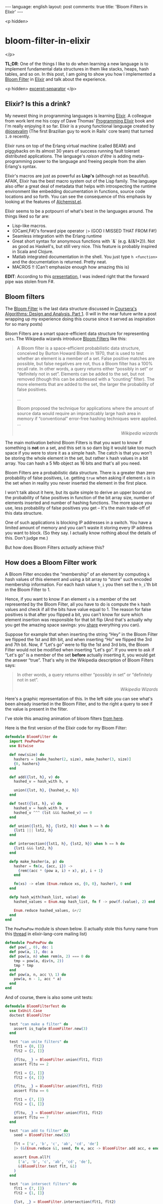 #+OPTIONS: -*- eval: (org-jekyll-mode); eval: (writegood-mode) -*-
#+AUTHOR: Renan Ranelli (renanranelli@gmail.com)
#+OPTIONS: toc:nil n:3
#+STARTUP: oddeven
#+STARTUP: hidestars
#+BEGIN_HTML
---
language: english
layout: post
comments: true
title: 'Bloom Filters in Elixir'
---
#+END_HTML

<p hidden>
* bloom-filter-in-elixir
</p>

  *TL;DR*: One of the things I like to do when learning a new language is to
  implement fundamental data structures in them like stacks, heaps, hash tables,
  and so on. In this post, I am going to show you how I implemented a [[http://en.wikipedia.org/wiki/Bloom_filter][Bloom
  Filter]] in [[http://elixir-lang.org/][Elixir]] and talk about the experience.

  <p hidden> _excerpt-separator_ </p>

** Elixir? Is this a drink?

   My newest thing in programming languages is learning [[http://elixir-lang.org/][Elixir]]. A colleague from
   work lent me his copy of Dave Thomas' [[https://pragprog.com/book/elixir/programming-elixir][Programming Elixir]] book and I'm really
   enjoying it so far. Elixir is a young functional language created by
   [[https://twitter.com/josevalim][@josevalim]] (The first Brazilian guy to work in Rails' core team) that turned
   =1.0= recently.

   Elixir runs on top of the Erlang virtual machine (called BEAM) and piggybacks
   on its almost 30 years of success running fault tolerant distributed
   applications. The language's /raison d'être/ is adding meta-programming power
   to the language and freeing people from the alien Erlang's syntax.

   Elixir's macros are just as powerful as *Lisp's* (although not as beautiful).
   AFAIK, Elixir has the best macro system out of the Lisp family. The language
   also offer a great deal of metadata that helps with introspecting the runtime
   environment like embedding documentation in functions, source code locations
   and so forth. You can see the consequence of this emphasis by looking at the
   features of [[https://github.com/tonini/alchemist.el][Alchemist.el]].

   Elixir seems to be a potpourri of what's best in the languages around. The
   things liked so far are:

   - Lisp-like macros.
   - {OCaml,F#}'s forward pipe operator =|>= (GOD I MISSED THAT FROM F#!)
   - Seamless integration with the Erlang runtime
   - Great short syntax for anonymous functions with `&` (e.g. &(&1*2)). Not as
     good as Haskell's, but still very nice. This feature is probably inspired
     in Scala and Clojure.
   - Matlab integrated documentation in the shell. You just type =h <function>=
     and the documentation is returned. Pretty neat.
   - MACROS !! (Can't emphasize enough how amazing this is)

   *EDIT*: According to this [[http://www.erlang-factory.com/static/upload/media/1394467979871467brucetate.pdf][presentation]], I was indeed right that the forward
   pipe was stolen from F#.

** Bloom filters

   The [[http://en.wikipedia.org/wiki/Bloom_filter][Bloom Filter]] is the last data structure discussed in [[http://coursera.org][Coursera's]]
   [[https://www.coursera.org/course/algo][Algorithms: Design and Analysis, Part 1]]. (I will in the near future write a
   post wrapping up my experience doing this course since it served as
   inspiration for so many posts)

   Bloom Filters are a smart space-efficient data structure for representing
   =sets=. The Wikipedia wizards introduce [[http://en.wikipedia.org/wiki/Bloom_filter][Bloom Filters]] like this:

#+begin_quote
A Bloom filter is a space-efficient probabilistic data structure, conceived by
Burton Howard Bloom in 1970, that is used to test whether an element is a member
of a set. False positive matches are possible, but false negatives are not, thus
a Bloom filter has a 100% recall rate. In other words, a query returns either
“possibly in set” or “definitely not in set”. Elements can be added to the set,
but not removed (though this can be addressed with a “counting” filter). The
more elements that are added to the set, the larger the probability of false
positives.

...

Bloom proposed the technique for applications where the amount of source data
would require an impracticably large hash area in memory if “conventional”
error-free hashing techniques were applied. ...

@@html:<div align="right"><i>@@

Wikipedia wizards

@@html:</i></div>@@
#+end_quote

   The main motivation behind Bloom Filters is that you want to know if
   something is *not* on a set, and this set is so darn big it would take too
   much space if you were to store it as a simple hash. The catch is that you
   won't be storing the whole element in the set, but rather =k= hash values in
   a bit array. You can hash a 5 Mb object as 16 bits and that's all you need.

   Bloom Filters are a probabilistic data structure. There is a greater than
   zero probability of false positives, i.e. getting =true= when asking if
   element =x= is in the set when in reality you never inserted the element in
   the first place.

   I won't talk about it here, but its quite simple to derive an upper bound on
   the probability of false positives in function of the bit array size, number
   of elements inserted and number of hashing functions. The more space you use,
   less probability of false positives you get -- It's the main trade-off of
   this data structure.

   One of such applications is blocking IP addresses in a switch. You have a
   limited amount of memory and you can't waste it storing every IP address you
   want to block. (So they say. I actually know nothing about the details of
   this. Don't judge me.)

   But how does Bloom Filters /actually/ achieve this?

** How does a Bloom Filter work

   A Bloom Filter encodes the “membership” of an element by computing =k= hash
   values of this element and using a bit array to “store” such encoded
   membership information. For each hash value =h_i= you then set the =h_i='th
   bit in the Bloom Filter to 1.

   Hence, if you want to know if an element =x= is a member of the set
   represented by the Bloom Filter, all you have to do is compute the =k= hash
   values and check if all the bits have value equal to 1. The reason for false
   positives is that after you flipped a bit, you can't know for sure which
   element insertion was responsible for that bit flip (And that's actually why
   you get the amazing space savings: you _share_ everything you can).

   Suppose for example that when inserting the string “Hey” in the Bloom Filter
   we flipped the 1st and 8th bit, and when inserting “Ho” we flipped the 3rd
   and 7th bit. Now, if “Let's go” were to flip the 1st and 3rd bits, the Bloom
   Filter would not be modified when inserting “Let's go”. If you were to ask if
   “Let's go” is a member of the set *before* actually inserting it, you would
   get the answer “true”. That's why in the Wikipedia description of Bloom
   Filters says:

#+begin_quote
In other words, a query returns either “possibly in set” or “definitely not in
set”.

@@html:<div align="right"><i>@@

Wikipedia Wizards

@@html:</i></div>@@
#+end_quote

   Here's a graphic representation of this. In the left side you can see what's
   been already inserted in the Bloom Filter, and to the right a query to see if
   the value is present in the filter.

   [[//public/bloom_filter.png]]

   I've stole this amazing animation of bloom filters [[http://www.jasondavies.com/bloomfilter/][from here]].

   Here is the first version of the Elixir code for my Bloom Filter:

#+begin_src elixir
defmodule BloomFilter do
  import PewPewPow
  use Bitwise

  def new(size) do
    hashers = [make_hasher(2, size), make_hasher(3, size)]
    {0, hashers}
  end

  def add({lst, h}, v) do
    hashed_v = hash_with h, v

    union({lst, h}, {hashed_v, h})
  end

  def test({lst, h}, v) do
    hashed_v = hash_with h, v
    hashed_v ^^^ (lst &&& hashed_v) == 0
  end

  def union({lst1, h}, {lst2, h}) when h == h do
    {lst1 ||| lst2, h}
  end

  def intersection({lst1, h}, {lst2, h}) when h == h do
    {lst1 &&& lst2, h}
  end

  defp make_hasher(a, p) do
    hasher = fn(x, {acc, i}) ->
      {rem((acc * (pow a, i) + x), p), i + 1}
    end

    fn(xs) -> elem (Enum.reduce xs, {0, 0}, hasher), 0 end
  end

  defp hash_with(hash_list, value) do
    hashed_values = Enum.map hash_list, fn f -> pow(f.(value), 2) end

    Enum.reduce hashed_values, &+/2
  end
end
#+end_src

   The =PewPewPow= module is shown below. (I actually stole this funny name from
   this
   [[https://groups.google.com/forum/#!msg/elixir-lang-core/m7NKiapMMPc/anfM1zIOTasJ][thread]]
   in elixir-lang-core mailing list)

#+begin_src elixir
defmodule PewPewPow do
  def pow(_, 0), do: 1
  def pow(a, 1), do: a
  def pow(a, n) when rem(n, 2) === 0 do
    tmp = pow(a, div(n, 2))
    tmp * tmp
  end
  def pow(a, n, acc \\ 1) do
    pow(a, n - 1, acc * a)
  end
end
#+end_src

   And of course, there is also some unit tests:

#+begin_src elixir
defmodule BloomFilterTest do
  use ExUnit.Case
  doctest BloomFilter

  test "can make a filter" do
    assert is_tuple BloomFilter.new(3)
  end

  test "can unite filters" do
    flt1 = {0, []}
    flt2 = {2, []}

    {fltu, _} = BloomFilter.union(flt1, flt2)
    assert fltu == 2

    flt1 = {2, []}
    flt2 = {4, []}

    {fltu, _} = BloomFilter.union(flt1, flt2)
    assert fltu == 6

    flt1 = {7, []}
    flt2 = {1, []}

    {fltu, _} = BloomFilter.union(flt1, flt2)
    assert fltu == 7
  end

  test "can add to filter" do
    seed = BloomFilter.new(32)

    flt = ['a', 'b', 'c', 'ab', 'cd', 'de']
    |> (&(Enum.reduce &1, seed, fn e, acc -> BloomFilter.add acc, e end)).()

    assert Enum.all?(
      ['a', 'b', 'c', 'ab', 'cd', 'de'],
      &(BloomFilter.test flt, &1)
    )
  end

  test "can intersect filters" do
    flt1 = {7, []}
    flt2 = {1, []}

    {lst, _} = BloomFilter.intersection(flt1, flt2)
    assert lst == 1

    flt1 = {6, []}
    flt2 = {2, []}

    {lst, _} = BloomFilter.intersection(flt1, flt2)
    assert lst == 2

    flt1 = {7, []}
    flt2 = {6, []}

    {lst, _} = BloomFilter.intersection(flt1, flt2)
    assert lst == 6
  end
end
#+end_src

   Elixir ships with ExUnit, an implementation of the =xUnit= framework so
   familiar to us former {C#,Java} programmers.

   Please ignore my total disregard to the hash functions and to the number of
   those. Just imagine that we would just pass a list of hashing functions to
   =BloomFilter.new=. My example is also only capable of hashing
   strings. We can change this by just modifying the function returned by
   =make_hasher=, but I won't do it because I'm lazy.

   You can see that the bulk of the operations =add=, =union= and =intersection=
   are just Bitwise operations, which are _blazingly_ fast. (=&&&= is bitwise
   =AND=, =^^^= is bitwise =XOR= and =|||= is bitwise =OR=).

*** Bitwise sorcery

    One of the nice tricks I learned there is how to check if all the /ones/ in
    a bit array are also /ones/ in other bit array (More or less that one bit
    array is /contained/ in the other. I don't know if this has an actual name.
    I wish I had a CS degree...). First, we have to get a hold of the common
    bits in those arrays. We can do this with bitwise =AND=.

    For example, suppose =a <- 01010101= and =b <- 00001111=. =a AND b= would
    then return =00000101=.

    Now, if this result is =equal= to the value of =a=, we can say that all the
    bits flipped in =a= are also flipped in =b=. To check that equality, we use
    the property that =a XOR a= is always =0=. Therefore, if =(a XOR (bloom OR
    a))= is not =0=, we know for sure that =a= is *not* a member of the set.
    Otherwise, /maybe/ a is a member of the set.

** Examples of usage

   Wikipedia has a list of high-profile projects that apply Bloom Filters:

#+begin_quote
   - Google BigTable and Apache Cassandra use Bloom filters to reduce the disk
     lookups for non-existent rows or columns. Avoiding costly disk lookups
     considerably increases the performance of a database query operation.
   - The Google Chrome web browser used to use a Bloom filter to identify
     malicious URLs. Any URL was first checked against a local Bloom filter, and
     only if the Bloom filter returned a positive result was a full check of the
     URL performed (and the user warned, if that too returned a positive
     result).
   - The Squid Web Proxy Cache uses Bloom filters for cache digests.
   - Bitcoin uses Bloom filters to speed up wallet synchronization.
   - The Venti archival storage system uses Bloom filters to detect previously
     stored data.
   - The SPIN model checker uses Bloom filters to track the reachable state
     space for large verification problems.
   - The Cascading analytics framework uses Bloom filters to speed up asymmetric
     joins, where one of the joined data sets is significantly larger than the
     other (often called Bloom join in the database literature).
   - The Exim Mail Transfer Agent uses bloom filters in its rate-limit
     feature.
@@html:<div align="right"><i>@@

Wikipedia wizards

@@html:</i></div>@@
#+end_quote

** Conclusion

   Elixir is pretty nice. Being able to define multiple entry points to a
   function is great and saves us a *lot* of branching.

   As an aside, consider how I implemented the =union= operation:

#+begin_src elixir
  def union({lst1, h}, {lst2, h}) when h == h do
    {lst1 ||| lst2, h}
  end
#+end_src

   It makes no sense to =unite= two bloom filters that used different hash
   functions. This validation happens in the guard clause <code>when h ==
   h</code>, and does not imply in branching in the function body. Pretty
   elegant and concise.

   I'm looking forward to working with Elixir. The whole language just "feels
   right".

   That's it.

   *EDIT*: Há! I even got a [[https://github.com/elixir-lang/elixir/pull/3146][Pull Request]] accepted into Elixir while writing this
   post!

   ---

